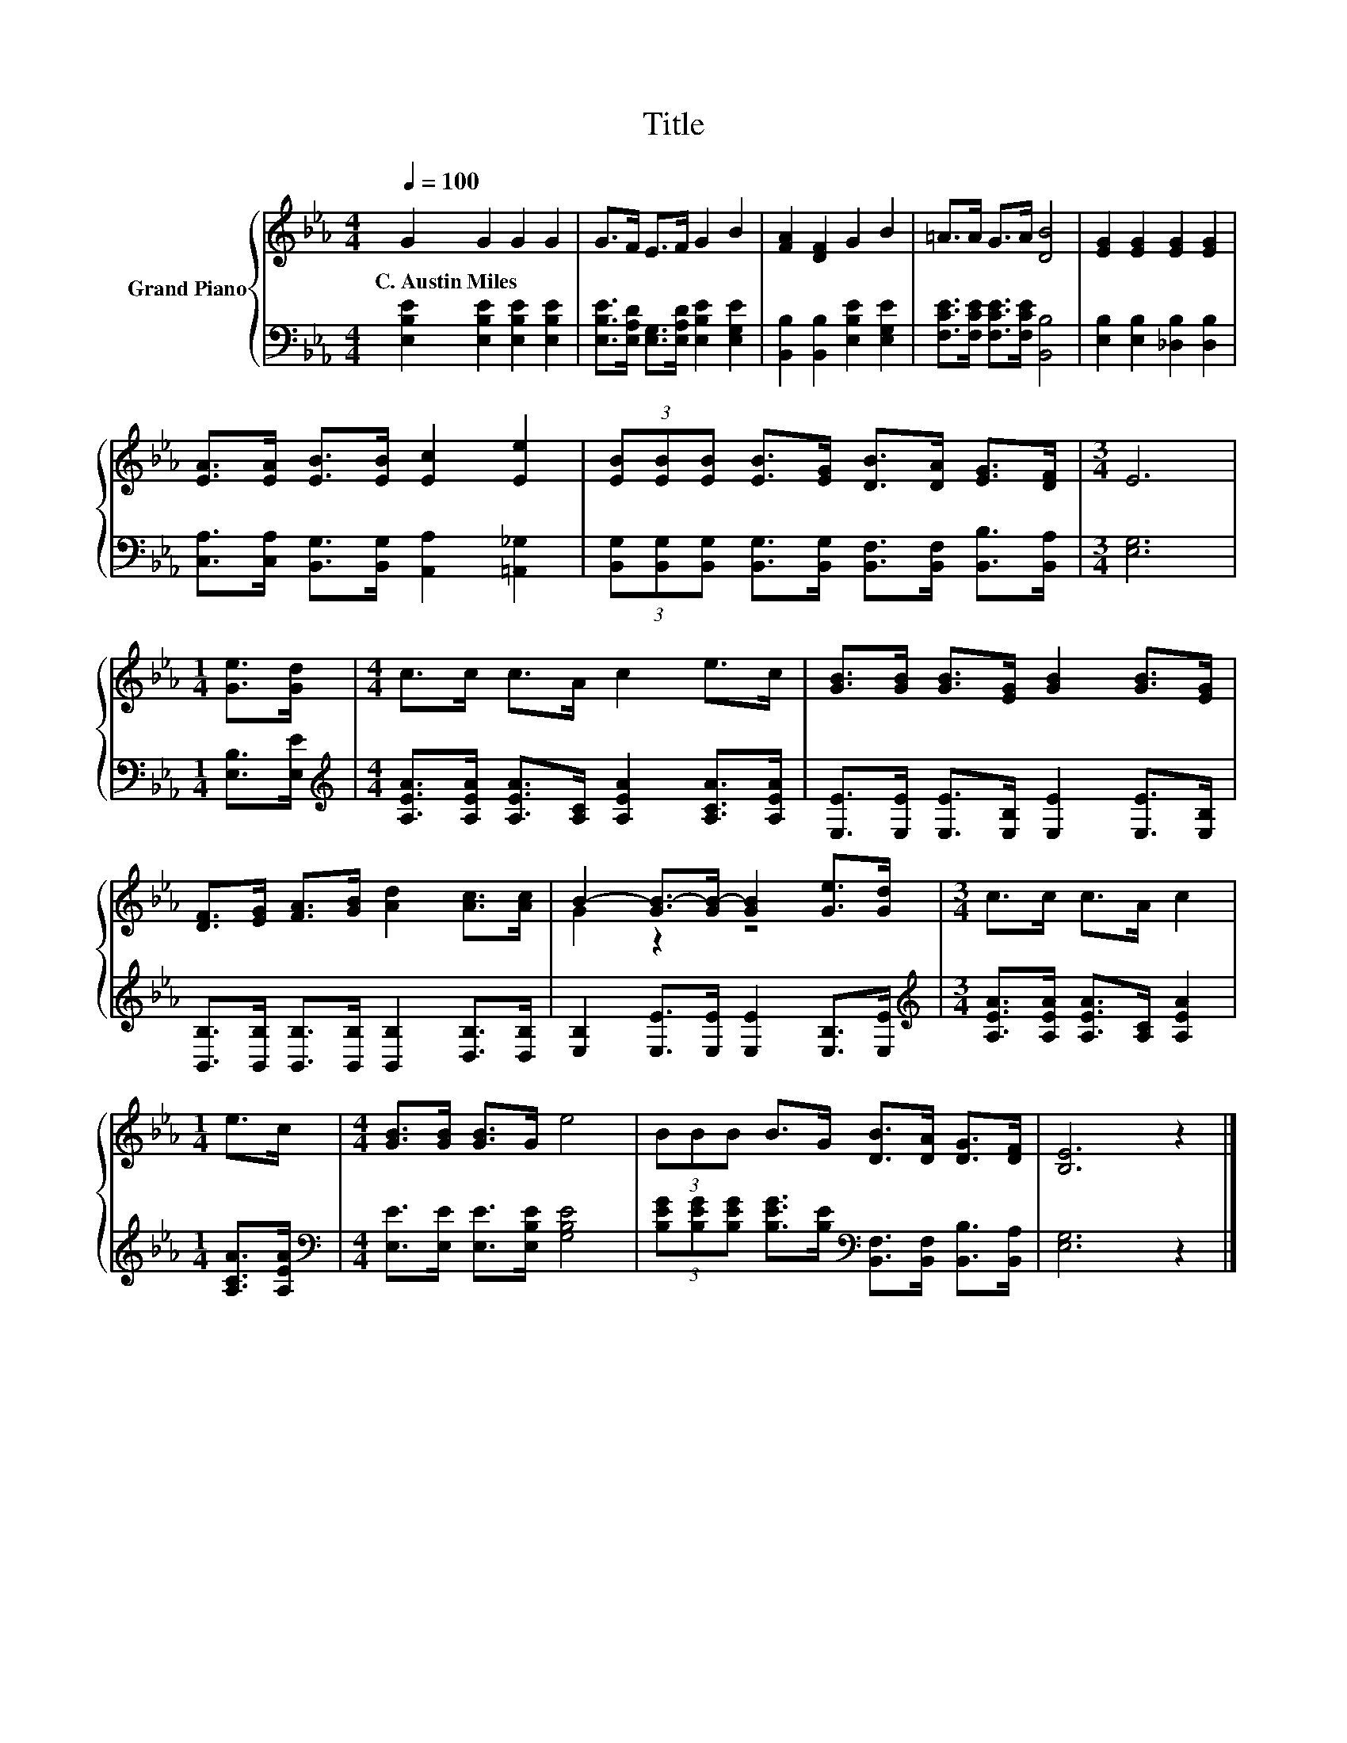 X:1
T:Title
%%score { ( 1 3 ) | 2 }
L:1/8
Q:1/4=100
M:4/4
K:Eb
V:1 treble nm="Grand Piano"
V:3 treble 
V:2 bass 
V:1
 G2 G2 G2 G2 | G>F E>F G2 B2 | [FA]2 [DF]2 G2 B2 | =A>A G>A [DB]4 | [EG]2 [EG]2 [EG]2 [EG]2 | %5
w: C.~Austin~Miles * * *|||||
 [EA]>[EA] [EB]>[EB] [Ec]2 [Ee]2 | (3[EB][EB][EB] [EB]>[EG] [DB]>[DA] [EG]>[DF] |[M:3/4] E6 | %8
w: |||
[M:1/4] [Ge]>[Gd] |[M:4/4] c>c c>A c2 e>c | [GB]>[GB] [GB]>[EG] [GB]2 [GB]>[EG] | %11
w: |||
 [DF]>[EG] [FA]>[GB] [Ad]2 [Ac]>[Ac] | B2- [GB-]>[GB-] [GB]2 [Ge]>[Gd] |[M:3/4] c>c c>A c2 | %14
w: |||
[M:1/4] e>c |[M:4/4] [GB]>[GB] [GB]>G e4 | (3BBB B>G [DB]>[DA] [DG]>[DF] | [B,E]6 z2 |] %18
w: ||||
V:2
 [E,B,E]2 [E,B,E]2 [E,B,E]2 [E,B,E]2 | [E,B,E]>[E,A,D] [E,G,]>[E,A,D] [E,B,E]2 [E,G,E]2 | %2
 [B,,B,]2 [B,,B,]2 [E,B,E]2 [E,G,E]2 | [F,CE]>[F,CE] [F,CE]>[F,CE] [B,,B,]4 | %4
 [E,B,]2 [E,B,]2 [_D,B,]2 [D,B,]2 | [C,A,]>[C,A,] [B,,G,]>[B,,G,] [A,,A,]2 [=A,,_G,]2 | %6
 (3[B,,G,][B,,G,][B,,G,] [B,,G,]>[B,,G,] [B,,F,]>[B,,F,] [B,,B,]>[B,,A,] |[M:3/4] [E,G,]6 | %8
[M:1/4] [E,B,]>[E,E] |[M:4/4][K:treble] [A,EA]>[A,EA] [A,EA]>[A,C] [A,EA]2 [A,CA]>[A,EA] | %10
 [E,E]>[E,E] [E,E]>[E,B,] [E,E]2 [E,E]>[E,B,] | %11
 [B,,B,]>[B,,B,] [B,,B,]>[B,,B,] [B,,B,]2 [D,B,]>[D,B,] | [E,B,]2 [E,E]>[E,E] [E,E]2 [E,B,]>[E,E] | %13
[M:3/4][K:treble] [A,EA]>[A,EA] [A,EA]>[A,C] [A,EA]2 |[M:1/4] [A,CA]>[A,EA] | %15
[M:4/4][K:bass] [E,E]>[E,E] [E,E]>[E,B,E] [G,B,E]4 | %16
 (3[B,EG][B,EG][B,EG] [B,EG]>[B,E][K:bass] [B,,F,]>[B,,F,] [B,,B,]>[B,,A,] | [E,G,]6 z2 |] %18
V:3
 x8 | x8 | x8 | x8 | x8 | x8 | x8 |[M:3/4] x6 |[M:1/4] x2 |[M:4/4] x8 | x8 | x8 | G2 z2 z4 | %13
[M:3/4] x6 |[M:1/4] x2 |[M:4/4] x8 | x8 | x8 |] %18

